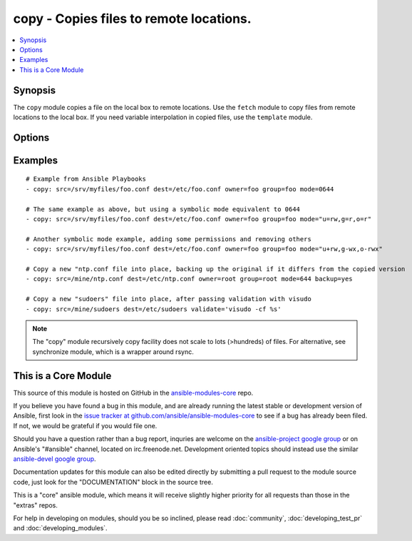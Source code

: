 .. _copy:


copy - Copies files to remote locations.
++++++++++++++++++++++++++++++++++++++++

.. contents::
   :local:
   :depth: 1



Synopsis
--------


The ``copy`` module copies a file on the local box to remote locations. Use the ``fetch`` module to copy files from remote locations to the local box. If you need variable interpolation in copied files, use the ``template`` module.

Options
-------

.. raw:: html

    <table border=1 cellpadding=4>
    <tr>
    <th class="head">parameter</th>
    <th class="head">required</th>
    <th class="head">default</th>
    <th class="head">choices</th>
    <th class="head">comments</th>
    </tr>
            <tr>
    <td>backup</td>
    <td>no</td>
    <td>no</td>
        <td><ul><li>yes</li><li>no</li></ul></td>
        <td>Create a backup file including the timestamp information so you can get the original file back if you somehow clobbered it incorrectly. (added in Ansible 0.7)</td>
    </tr>
            <tr>
    <td>content</td>
    <td>no</td>
    <td></td>
        <td><ul></ul></td>
        <td>When used instead of 'src', sets the contents of a file directly to the specified value. (added in Ansible 1.1)</td>
    </tr>
            <tr>
    <td>dest</td>
    <td>yes</td>
    <td></td>
        <td><ul></ul></td>
        <td>Remote absolute path where the file should be copied to. If src is a directory, this must be a directory too.</td>
    </tr>
            <tr>
    <td>directory_mode</td>
    <td>no</td>
    <td></td>
        <td><ul></ul></td>
        <td>When doing a recursive copy set the mode for the directories. If this is not set we will use the system defaults. The mode is only set on directories which are newly created, and will not affect those that already existed. (added in Ansible 1.5)</td>
    </tr>
            <tr>
    <td>follow</td>
    <td>no</td>
    <td>no</td>
        <td><ul><li>yes</li><li>no</li></ul></td>
        <td>This flag indicates that filesystem links, if they exist, should be followed. (added in Ansible 1.8)</td>
    </tr>
            <tr>
    <td>force</td>
    <td>no</td>
    <td>yes</td>
        <td><ul><li>yes</li><li>no</li></ul></td>
        <td>the default is <code>yes</code>, which will replace the remote file when contents are different than the source.  If <code>no</code>, the file will only be transferred if the destination does not exist. (added in Ansible 1.1)</td>
    </tr>
            <tr>
    <td>group</td>
    <td>no</td>
    <td></td>
        <td><ul></ul></td>
        <td>name of the group that should own the file/directory, as would be fed to <em>chown</em></td>
    </tr>
            <tr>
    <td>mode</td>
    <td>no</td>
    <td></td>
        <td><ul></ul></td>
        <td>mode the file or directory should be, such as 0644 as would be fed to <em>chmod</em>. As of version 1.8, the mode may be specified as a symbolic mode (for example, <code>u+rwx</code> or <code>u=rw,g=r,o=r</code>).</td>
    </tr>
            <tr>
    <td>owner</td>
    <td>no</td>
    <td></td>
        <td><ul></ul></td>
        <td>name of the user that should own the file/directory, as would be fed to <em>chown</em></td>
    </tr>
            <tr>
    <td>selevel</td>
    <td>no</td>
    <td>s0</td>
        <td><ul></ul></td>
        <td>level part of the SELinux file context. This is the MLS/MCS attribute, sometimes known as the <code>range</code>. <code>_default</code> feature works as for <em>seuser</em>.</td>
    </tr>
            <tr>
    <td>serole</td>
    <td>no</td>
    <td></td>
        <td><ul></ul></td>
        <td>role part of SELinux file context, <code>_default</code> feature works as for <em>seuser</em>.</td>
    </tr>
            <tr>
    <td>setype</td>
    <td>no</td>
    <td></td>
        <td><ul></ul></td>
        <td>type part of SELinux file context, <code>_default</code> feature works as for <em>seuser</em>.</td>
    </tr>
            <tr>
    <td>seuser</td>
    <td>no</td>
    <td></td>
        <td><ul></ul></td>
        <td>user part of SELinux file context. Will default to system policy, if applicable. If set to <code>_default</code>, it will use the <code>user</code> portion of the policy if available</td>
    </tr>
            <tr>
    <td>src</td>
    <td>no</td>
    <td></td>
        <td><ul></ul></td>
        <td>Local path to a file to copy to the remote server; can be absolute or relative. If path is a directory, it is copied recursively. In this case, if path ends with "/", only inside contents of that directory are copied to destination. Otherwise, if it does not end with "/", the directory itself with all contents is copied. This behavior is similar to Rsync.</td>
    </tr>
            <tr>
    <td>validate</td>
    <td>no</td>
    <td></td>
        <td><ul></ul></td>
        <td>The validation command to run before copying into place.  The path to the file to validate is passed in via '%s' which must be present as in the visudo example below. The command is passed securely so shell features like expansion and pipes won't work. (added in Ansible 1.2)</td>
    </tr>
        </table>


Examples
--------

.. raw:: html

    <br/>


::

    # Example from Ansible Playbooks
    - copy: src=/srv/myfiles/foo.conf dest=/etc/foo.conf owner=foo group=foo mode=0644
    
    # The same example as above, but using a symbolic mode equivalent to 0644
    - copy: src=/srv/myfiles/foo.conf dest=/etc/foo.conf owner=foo group=foo mode="u=rw,g=r,o=r"
    
    # Another symbolic mode example, adding some permissions and removing others
    - copy: src=/srv/myfiles/foo.conf dest=/etc/foo.conf owner=foo group=foo mode="u+rw,g-wx,o-rwx"
    
    # Copy a new "ntp.conf file into place, backing up the original if it differs from the copied version
    - copy: src=/mine/ntp.conf dest=/etc/ntp.conf owner=root group=root mode=644 backup=yes
    
    # Copy a new "sudoers" file into place, after passing validation with visudo
    - copy: src=/mine/sudoers dest=/etc/sudoers validate='visudo -cf %s'

.. note:: The "copy" module recursively copy facility does not scale to lots (>hundreds) of files. For alternative, see synchronize module, which is a wrapper around rsync.


    
This is a Core Module
---------------------

This source of this module is hosted on GitHub in the `ansible-modules-core <http://github.com/ansible/ansible-modules-core>`_ repo.
  
If you believe you have found a bug in this module, and are already running the latest stable or development version of Ansible, first look in the `issue tracker at github.com/ansible/ansible-modules-core <http://github.com/ansible/ansible-modules-core>`_ to see if a bug has already been filed.  If not, we would be grateful if you would file one.

Should you have a question rather than a bug report, inquries are welcome on the `ansible-project google group <https://groups.google.com/forum/#!forum/ansible-project>`_ or on Ansible's "#ansible" channel, located on irc.freenode.net.   Development oriented topics should instead use the similar `ansible-devel google group <https://groups.google.com/forum/#!forum/ansible-devel>`_.

Documentation updates for this module can also be edited directly by submitting a pull request to the module source code, just look for the "DOCUMENTATION" block in the source tree.

This is a "core" ansible module, which means it will receive slightly higher priority for all requests than those in the "extras" repos.

    
For help in developing on modules, should you be so inclined, please read :doc:`community`, :doc:`developing_test_pr` and :doc:`developing_modules`.

